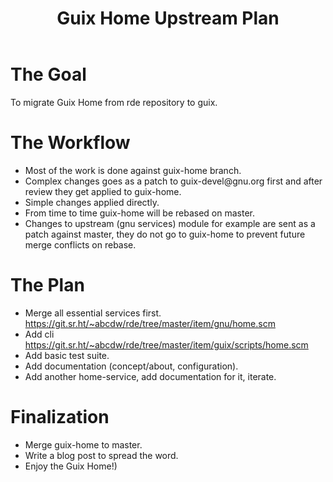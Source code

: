 :PROPERTIES:
:ID:       37ba54fc-4362-4bc7-86b7-dc3bba46f24a
:END:
#+title: Guix Home Upstream Plan
* The Goal
To migrate Guix Home from rde repository to guix.

* The Workflow
- Most of the work is done against guix-home branch.
- Complex changes goes as a patch to guix-devel@gnu.org first and
  after review they get applied to guix-home.
- Simple changes applied directly.
- From time to time guix-home will be rebased on master.
- Changes to upstream (gnu services) module for example are sent as a
  patch against master, they do not go to guix-home to prevent future
  merge conflicts on rebase.

* The Plan
- Merge all essential services first.
  https://git.sr.ht/~abcdw/rde/tree/master/item/gnu/home.scm
- Add cli https://git.sr.ht/~abcdw/rde/tree/master/item/guix/scripts/home.scm
- Add basic test suite.
- Add documentation (concept/about, configuration).
- Add another home-service, add documentation for it, iterate.

* Finalization
- Merge guix-home to master.
- Write a blog post to spread the word.
- Enjoy the Guix Home!)
  
